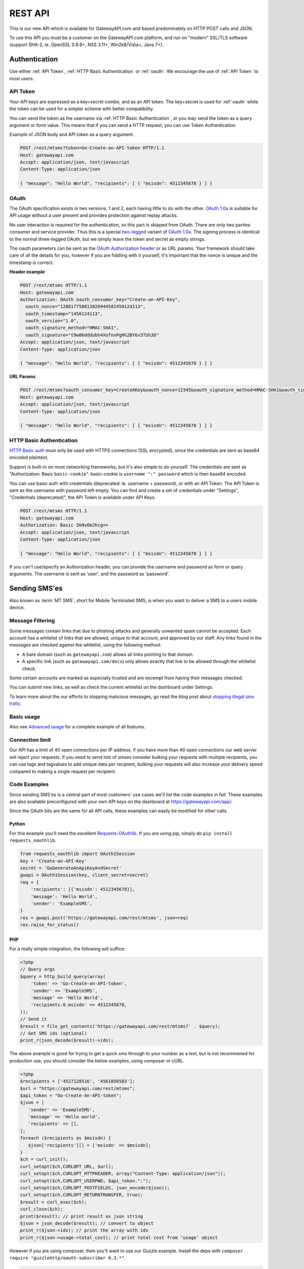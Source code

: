 .. _rest:

REST API
========
This is our new API which is available for GatewayAPI.com and based
predominately on HTTP POST calls and JSON.

To use this API you must be a customer on the GatewayAPI.com platform, and run
on "modern" SSL/TLS software (support SHA-2, ie. OpenSSL 0.9.8+, NSS 3.11+,
Win2k8/Vista+, Java 7+).


Authentication
--------------
Use either :ref:`API Token`, :ref:`HTTP Basic Authentication` or
:ref:`oauth`. We encourage the use of :ref:`API Token` to most users.

.. _`API Token`:

API Token
^^^^^^^^^
Your API keys are expressed as a key+secret combo, and as an API token. The
key+secret is used for :ref:`oauth` while the token can be used for a simpler
scheme with better compatibility.

You can send the token as the username via :ref:`HTTP Basic Authentication`,
or you may send the token as a query argument or form value. This means that
if you can send a HTTP request, you can use Token Authentication.

Example of JSON body and API token as a query argument.

.. sourcecode:: http

   POST /rest/mtsms?token=Go-Create-an-API-token HTTP/1.1
   Host: gatewayapi.com
   Accept: application/json, text/javascript
   Content-Type: application/json

   { "message": "Hello World", "recipients": [ { "msisdn": 4512345678 } ] }

.. _oauth:

OAuth
^^^^^
The OAuth specification exists in two versions; 1 and 2, each having little to
do with the other. `OAuth 1.0a`_ is suitable for API usage without a user
present and provides protection against replay attacks.

No user interaction is required for the authentication, so this part is skipped
from OAuth. There are only two parties: consumer and service provider. Thus
this is a special `two-legged`_ variant of `OAuth 1.0a`_. The signing process is
identical to the normal three-legged OAuth, but we simply leave the token and
secret as empty strings.

The oauth parameters can be sent as the `OAuth Authorization header`_ or as URL
params. Your framework should take care of all the details for you, however if
you are fiddling with it yourself,  it's important that the nonce is unique and
the timestamp is correct.

**Header example**

.. sourcecode:: http

   POST /rest/mtsms HTTP/1.1
   Host: gatewayapi.com
   Authorization: OAuth oauth_consumer_key="Create-an-API-Key",
     oauth_nonce="128817750813820944501450124113",
     oauth_timestamp="1450124113",
     oauth_version="1.0",
     oauth_signature_method="HMAC-SHA1",
     oauth_signature="t9w86dddubh4XofnnPgH%2BY6v5TU%3D"
   Accept: application/json, text/javascript
   Content-Type: application/json

   { "message": "Hello World", "recipients": [ { "msisdn": 4512345678 } ] }

**URL Params**

.. sourcecode:: http

   POST /rest/mtsms?oauth_consumer_key=CreateAKey&oauth_nonce=12345&oauth_signature_method=HMAC-SHA1&oauth_timestamp=1191242096&oauth_version=1.0 HTTP/1.1
   Host: gatewayapi.com
   Accept: application/json, text/javascript
   Content-Type: application/json

   { "message": "Hello World", "recipients": [ { "msisdn": 4512345678 } ] }


.. _`HTTP Basic Authentication`:

HTTP Basic Authentication
^^^^^^^^^^^^^^^^^^^^^^^^^
`HTTP Basic auth`_ must only be used with HTTPS connections (SSL encrypted),
since the credentials are sent as base64 encoded plaintext.

Support is built-in on most networking frameworks, but it's also simple to do
yourself. The credentials are sent as "Authorization: Basic ``basic-cookie``".
basic-cookie is ``username ":" password`` which is then base64 encoded.

You can use basic auth with credentials (deprecated: ie. username + password),
or with an API Token. The API Token is sent as the username with password left
empty. You can find and create a set of credentials under "Settings",
"Credentials (deprecated)", the API Token is available under API Keys.

.. sourcecode:: http

   POST /rest/mtsms HTTP/1.1
   Host: gatewayapi.com
   Authorization: Basic Zm9vOmJhcg==
   Accept: application/json, text/javascript
   Content-Type: application/json

   { "message": "Hello World", "recipients": [ { "msisdn": 4512345678 } ] }

If you can't use/specify an Authorization header, you can provide the username
and password as form or query arguments. The username is sent as 'user', and
the password as 'password'.

Sending SMS'es
--------------

Also known as :term:`MT SMS`, short for Mobile Terminated SMS, is when you want to
deliver a SMS to a users mobile device.

Message Filtering
^^^^^^^^^^^^^^^^^

Some messages contain links that due to phishing attacks and generally unwanted spam cannot be accepted. Each account has a whitelist of links that are allowed, unique to that account, and approved by our staff. Any links found in the messages are checked against the whitelist, using the following method:

- A bare domain (such as ``gatewayapi.com``) allows all links pointing to that domain.
- A specific link (such as ``gatewayapi.com/docs``) only allows exactly that link to be allowed through the whitelist check.

Some certain accounts are marked as especially trusted and are excempt from having their messages checked.

You can submit new links, as well as check the current whitelist on the dashboard under Settings.

To learn more about the our efforts to stopping malicious messages, go read the blog post about `stopping illegal sms trafic`_.

Basic usage
^^^^^^^^^^^

Also see `Advanced usage`_ for a complete example of all features.

.. http:post:: /rest/mtsms
   :synopsis: Send a new SMS

   The root element can be either a dict with a single SMS or a list of SMS'es.
   You can send data in JSON format, or even as http form data or query args.

   :<json string class: Default "standard". The message class to use for this request. If specified it must be the same for all messages in the request.
   :<json string message: The content of the SMS, *always* specified in UTF-8 encoding, which we will transcode depending on the "encoding" field. The default is the usual :term:`GSM 03.38` encoding. *required*
   :<json string sender: Up to 11 alphanumeric characters, or 15 digits, that will be shown as the sender of the SMS. See :ref:`smssender`
   :<json string userref: A transparent string reference, you may set to keep track of the message in your own systems. Returned to you when you receive a `Delivery Status Notification`_.
   :<json string callback_url: If specified send status notifications to this URL, else use the default webhook.
   :<json array recipients: Array of recipients, described below. The number of recipients in a single message is limited to 10.000. *required*
   :<jsonarr string msisdn: :term:`MSISDN` aka the full mobile phone number of the recipient. *required*
   :>json array ids: If successful you receive a object containing a list of message ids.
   :>json dictionary usage: If successful you receive a usage dictionary with usage information for you request.
   :status 200: Returns a dict with an array of message IDs and a dictionary with usage information on success
   :status 400: Ie. invalid arguments, details in the JSON body
   :status 401: Ie. invalid API key or signature
   :status 403: Ie. unauthorized ip address
   :status 422: Invalid json request body
   :status 500: If the request can't be processed due to an exception. The exception details is returned in the JSON body

   .. sourcecode:: http

      POST /rest/mtsms HTTP/1.1
      Host: gatewayapi.com
      Authorization: OAuth oauth_consumer_key="Create-an-API-Key",
        oauth_nonce="128817750813820944501450124113",
        oauth_timestamp="1450124113",
        oauth_version="1.0",
        oauth_signature_method="HMAC-SHA1",
        oauth_signature="t9w86dddubh4XofnnPgH%2BY6v5TU%3D"
      Accept: application/json, text/javascript
      Content-Type: application/json

      {
          "message": "Hello World",
          "recipients": [
              { "msisdn": 4512345678 },
              { "msisdn": 4587654321 }
          ]
      }

   .. sourcecode:: http

      POST /rest/mtsms?token=Go-Create-an-API-token HTTP/1.1
      Host: gatewayapi.com
      Content-Type: application/x-www-form-urlencoded

      message=Hello World&recipients.0.msisdn=4512345678&recipients.1.msisdn=4587654321

   The two examples above do the exact same thing, but with different styles of
   input. You can even send it all using just a GET url

.. http:get:: /rest/mtsms
  :synopsis: Send a new SMS

  You can use GET requests to send your SMS'es as well. Just pass the
  parameters you need as query parameters.

  https://gatewayapi.com/rest/mtsms?token=Go-Create-an-API-token&message=Hello+World&recipients.0.msisdn=4512345678&recipients.1.msisdn=4587654321


Connection limit
^^^^^^^^^^^^^^^^
Our API has a limit of 40 open connections per IP address, if you have more
than 40 open connections our web server will reject your requests.
If you need to send lots of smses consider bulking your requests with multiple
recipients, you can use tags and tagvalues to add unique data per recipient,
bulking your requests will also increase your delivery speed compared to making
a single request per recipient.

Code Examples
^^^^^^^^^^^^^
Since sending SMS'es is a central part of most customers' use cases we'll list
the code examples in full. These examples are also available preconfigured with
your own API keys on the dashboard at https://gatewayapi.com/app/.

Since the OAuth bits are the same for all API calls, these examples can easily
be modified for other calls.

Python
~~~~~~

For this example you'll need the excellent `Requests-OAuthlib`_. If you are
using pip, simply do ``pip install requests_oauthlib``.

.. sourcecode:: python

   from requests_oauthlib import OAuth1Session
   key = 'Create-an-API-Key'
   secret = 'GoGenerateAnApiKeyAndSecret'
   gwapi = OAuth1Session(key, client_secret=secret)
   req = {
       'recipients': [{'msisdn': 4512345678}],
       'message': 'Hello World',
       'sender': 'ExampleSMS',
   }
   res = gwapi.post('https://gatewayapi.com/rest/mtsms', json=req)
   res.raise_for_status()

PHP
~~~

For a really simple integration, the following will suffice:

.. sourcecode:: php

   <?php
   // Query args
   $query = http_build_query(array(
       'token' => 'Go-Create-an-API-token',
       'sender' => 'ExampleSMS',
       'message' => 'Hello World',
       'recipients.0.msisdn' => 4512345678,
   ));
   // Send it
   $result = file_get_contents('https://gatewayapi.com/rest/mtsms?' . $query);
   // Get SMS ids (optional)
   print_r(json_decode($result)->ids);


The above example is good for trying to get a quick sms through to your number
as a test, but is not recommened for production use, you should consider the
below examples, using composer or cURL.

.. sourcecode:: php

   <?php
   $recipients = ['4527128516', '4561856583'];
   $url = "https://gatewayapi.com/rest/mtsms";
   $api_token = "Go-Create-An-API-token";
   $json = [
      'sender' => 'ExampleSMS',
      'message' => 'Hello world',
      'recipients' => [],
   ];
   foreach ($recipients as $msisdn) {
      $json['recipients'][] = ['msisdn' => $msisdn];
   }
   $ch = curl_init();
   curl_setopt($ch,CURLOPT_URL, $url);
   curl_setopt($ch,CURLOPT_HTTPHEADER, array("Content-Type: application/json"));
   curl_setopt($ch,CURLOPT_USERPWD, $api_token.":");
   curl_setopt($ch,CURLOPT_POSTFIELDS, json_encode($json));
   curl_setopt($ch,CURLOPT_RETURNTRANSFER, true);
   $result = curl_exec($ch);
   curl_close($ch);
   print($result); // print result as json string
   $json = json_decode($result); // convert to object
   print_r($json->ids); // print the array with ids
   print_r($json->usage->total_cost); // print total cost from ‘usage’ object

However if you are using composer, then you'll want to use our Guzzle example.
Install the deps with ``composer require "guzzlehttp/oauth-subscriber 0.3.*"``.

.. sourcecode:: php

   <?php
   require_once 'vendor/autoload.php';
   $stack = \GuzzleHttp\HandlerStack::create();
   $oauth_middleware = new \GuzzleHttp\Subscriber\Oauth\Oauth1([
       'consumer_key'    => 'Create-an-API-Key',
       'consumer_secret' => 'GoGenerateAnApiKeyAndSecret',
       'token'           => '',
       'token_secret'    => ''
   ]);
   $stack->push($oauth_middleware);
   $client = new \GuzzleHttp\Client([
       'base_uri' => 'https://gatewayapi.com/rest/',
       'handler'  => $stack,
       'auth'     => 'oauth'
   ]);

   $req = [
       'sender'     => 'ExampleSMS',
       'recipients' => [['msisdn' => 4512345678]],
       'message'    => 'Hello World',
   ];
   $client->post('mtsms', ['json' => $req]);


It's also possible to do oauth signing using only the built-in PHP functions.
Although it's not going to look as nice as guzzle, this one won't require
composer or any other dependencies.

.. sourcecode:: php

   <?php
   // Variables for OAuth 1.0a Signature
   $nonce = rawurlencode(uniqid());
   $ts = rawurlencode(time());
   $key = rawurlencode('Create-an-API-Key');
   $secret = rawurlencode('GoGenerateAnApiKeyAndSecret');
   $uri = 'https://gatewayapi.com/rest/mtsms';
   $method = 'POST';

   // OAuth 1.0a - Signature Base String
   $oauth_params = array(
       'oauth_consumer_key' => $key,
       'oauth_nonce' => $nonce,
       'oauth_signature_method' => 'HMAC-SHA1',
       'oauth_timestamp' => $ts,
       'oauth_version' => '1.0',
   );
   $sbs = $method . '&' . rawurlencode($uri) . '&';
   $it = new ArrayIterator($oauth_params);
   while ($it->valid()) {
       $sbs .= $it->key() . '%3D' . $it->current();$it->next();
       if ($it->valid()) $sbs .= '%26';
   }

   // OAuth 1.0a - Sign SBS with secret
   $sig = base64_encode(hash_hmac('sha1', $sbs, $secret . '&', true));
   $oauth_params['oauth_signature'] = rawurlencode($sig);

   // Construct Authorization header
   $it = new ArrayIterator($oauth_params);
   $auth = 'Authorization: OAuth ';
   while ($it->valid()) {
       $auth .= $it->key() . '="' . $it->current() . '"';$it->next();
       if ($it->valid()) $auth .= ', ';
   }

   // Request body
   $req = array(
       'recipients' => array(array('msisdn' => 4512345678)),
       'message' => 'Hello World',
       'sender' => 'ExampleSMS',
   );


   // Send request with cURL
   $c = curl_init($uri);
   curl_setopt($c, CURLOPT_HTTPHEADER, array(
       $auth,
       'Content-Type: application/json'
   ));
   curl_setopt($c, CURLOPT_POSTFIELDS, json_encode($req));
   curl_exec($c);


cURL
~~~~

API Tokens and the support for form data is a great match for cURL integration,
since sending an SMS becomes as easy as:

.. sourcecode:: bash

   curl -v https://gatewayapi.com/rest/mtsms \
     -u Go-Create-an-API-token: \
     -d sender="ExampleSMS" \
     -d message="Hello World" \
     -d recipients.0.msisdn=4512345678


.. _csharp:

C#
~~

This example uses `RestSharp`_. and `NewtonSoft`_. If you're using the NuGet
Package Manager Console: ``Install-Package RestSharp``, ``Install-Package Newtonsoft.Json``.

.. sourcecode:: csharp

   var client = new RestSharp.RestClient("https://gatewayapi.com/rest");
   var apiToken = "GoGenerateAnApiToken";

   client.Authenticator = new RestSharp.Authenticators
      .HttpBasicAuthenticator(apiToken, "");
   var request = new RestSharp.RestRequest("mtsms", RestSharp.Method.POST);
   request.AddJsonBody(new
   {
      sender = "ExampleSMS",
      message = "Hello World",
      recipients = new[] { new { msisdn = 4512345678 } }
   });
   var response = client.Execute(request);

   // On 200 OK, parse the list of SMS IDs else print error
   if ((int)response.StatusCode == 200)
   {
      var res = Newtonsoft.Json.Linq.JObject.Parse(response.Content);
      foreach (var i in res["ids"])
      {
         Console.WriteLine(i);
      }
   }
   else if (response.ResponseStatus == RestSharp.ResponseStatus.Completed)
   {
      Console.WriteLine(response.Content);
   }
   else
   {
      Console.WriteLine(response.ErrorMessage);
   }

Ruby
~~~~

Install the deps with ``gem install oauth``.

.. sourcecode:: ruby

   # encoding: UTF-8
   require 'oauth'
   require 'json'

   consumer = OAuth::Consumer.new(
     'Create-an-API-Key',
     'GoGenerateAnApiKeyAndSecret',
     :site => 'https://gatewayapi.com/rest',
     :scheme => :header
   )
   access = OAuth::AccessToken.new consumer
   body = JSON.generate({
     'recipients' => [{'msisdn' => 4512345678}],
     'message' => 'Hello World',
     'sender' => 'ExampleSMS',
   })
   response = access.post('/mtsms', body, {'Content-Type'=>'application/json'})
   puts response.body


Node.js
~~~~~~~

Install the deps with ``npm install request``.

.. sourcecode:: js


   var request = require('request');
   request.post({
     url: 'https://gatewayapi.com/rest/mtsms',
     oauth: {
       consumer_key: 'Create-an-API-Key',
       consumer_secret: 'GoGenerateAnApiKeyAndSecret',
     },
     json: true,
     body: {
       sender: 'ExampleSMS',
       message: 'Hello World',
       recipients: [{msisdn: 4512345678}],
     },
   }, function (err, r, body) {
     console.log(err ? err : body);
   });


Java
~~~~

Using nothing but standard edition java, you can send a SMS like so.

.. sourcecode:: java

   import java.io.DataOutputStream;
   import java.net.URL;
   import java.net.URLEncoder;
   import javax.net.ssl.HttpsURLConnection;

   public class HelloWorld {
     public static void main(String[] args) throws Exception {
       URL url = new URL("https://gatewayapi.com/rest/mtsms");
       HttpsURLConnection con = (HttpsURLConnection) url.openConnection();
       con.setDoOutput(true);

       DataOutputStream wr = new DataOutputStream(con.getOutputStream());
       wr.writeBytes(
         "token=Go-Create-an-API-token"
         + "&sender=" + URLEncoder.encode("ExampleSMS", "UTF-8")
         + "&message=" + URLEncoder.encode("Hello World", "UTF-8")
         + "&recipients.0.msisdn=4512345678"
       );
       wr.close();

       int responseCode = con.getResponseCode();
       System.out.println("Got response " + responseCode);
     }
   }


However we expect many of you are using OkHttp or similar, which gives you a
nice API. Combine this with your favorite JSON package. Install the dependencies
with.

.. sourcecode:: java

   compile 'com.squareup.okhttp3:okhttp:3.4.1'
   compile 'se.akerfeldt:okhttp-signpost:1.1.0'
   compile 'org.json:json:20160810'

.. sourcecode:: java

   final String key = "Create-an-API-Key";
   final String secret = "GoGenerateAnApiKeyAndSecret";

   OkHttpOAuthConsumer consumer = new OkHttpOAuthConsumer(key, secret);
   OkHttpClient client = new OkHttpClient.Builder()
           .addInterceptor(new SigningInterceptor(consumer))
           .build();
   JSONObject json = new JSONObject();
   json.put("sender", "ExampleSMS");
   json.put("message", "Hello World");
   json.put("recipients", (new JSONArray()).put(
           (new JSONObject()).put("msisdn", 4512345678L)
   ));

   RequestBody body = RequestBody.create(
           MediaType.parse("application/json; charset=utf-8"), json.toString());
   Request signedRequest = (Request) consumer.sign(
           new Request.Builder()
                   .url("https://gatewayapi.com/rest/mtsms")
                   .post(body)
                   .build()).unwrap();

   try (Response response = client.newCall(signedRequest).execute()) {
       System.out.println(response.body().string());
   }

Httpie
~~~~~~~
For quick testing with a pretty jsonified response in your terminal you can use
`Httpie`. It can be done simply using your token as follows.

.. sourcecode:: bash

  http --auth=GoGenerateAnApiToken: \
  https://gatewayapi.com/rest/mtsms \
  sender='ExampleSMS' \
  message='Hello world' \
  recipients:='[{"msisdn": 4512345678}]'

Or you can install the httpie-oauth library and use your API key and secret.

.. sourcecode:: bash

  # install httpie oauth lib, with pip install httpie-oauth
  http --auth-type=oauth1 \
  --auth="Create-an-API-Key:" \
  "GoGenerateAnApiKeyAndSecret" \
  https://gatewayapi.com/rest/mtsms \
  sender='ExampleSMS' \
  message='Hello world' \
  recipients:='[{"msisdn": 4512345678}]'


Advanced usage
^^^^^^^^^^^^^^

.. http:post:: /rest/mtsms
   :synopsis: Send a new SMS

   The root element can be either a dict with a single SMS or a list of SMS'es.

   :<json string class: Default 'standard'. The message class, 'standard', 'premium' or 'secret' to use for this request. If specified it must be the same for all messages in the request. The secret class can be used to blur the message content you send, used for very sensitive data. It is priced as premium and uses the same routes, which ensures end to end encryption of your messages. Access to the secret class will be very strictly controlled.
   :<json string message: The content of the SMS, *always* specified in UTF-8 encoding, which we will transcode depending on the "encoding" field. The default is the usual :term:`GSM 03.38` encoding. Required unless payload is specified.
   :<json string sender: Up to 11 alphanumeric characters, or 15 digits, that will be shown as the sender of the SMS. See :ref:`smssender`
   :<json integer sendtime: Unix timestamp (seconds since epoch) to schedule message sending at certain time.
   :<json array tags: A list of string tags, which will be replaced with the tag values for each recipient.
   :<json string userref: A transparent string reference, you may set to keep track of the message in your own systems. Returned to you when you receive a `Delivery Status Notification`_.
   :<json string priority: Default 'NORMAL'. One of 'BULK', 'NORMAL', 'URGENT' and 'VERY_URGENT'. Urgent and Very Urgent normally require the use of premium message class.
   :<json integer validity_period: Specified in seconds. If message is not delivered within this timespan, it will expire and you will get a notification. The minimum value is 60. Every value under 60 will be set to 60.
   :<json string encoding: Encoding to use when sending the message. Defaults to 'UTF8', which means we will use :term:`GSM 03.38`. Use :term:`UCS2` to send a unicode message.
   :<json string destaddr: One of 'DISPLAY', 'MOBILE', 'SIMCARD', 'EXTUNIT'. Use display to do "flash sms", a message displayed on screen immediately but not saved in the normal message inbox on the mobile device.
   :<json string payload: If you are sending a binary SMS, ie. a SMS you have encoded yourself or with speciel content for feature phones (non-smartphones). You may specify a payload, encoded as Base64. If specified, message must not be set and tags are unavailable.
   :<json string udh: UDH to enable additional functionality for binary SMS, encoded as Base64.
   :<json string callback_url: If specified send status notifications to this URL, else use the default webhook.
   :<json string label: A label added to each sent message, can be used to uniquely identify a customer or company that you sent the message on behalf of, to help with invoicing your customers. If specied it must be the same for all messages in the request.
   :<json int max_parts: A number between 1 and 255 used to limit the number of smses a single message will send. Can be used if you send smses from systems that generates messages that you can't control, this way you can ensure that you don't send very long smses. You will not be charged for more than the amount specified here. Can't be used with Tags or BINARY smses.
   :<json string extra_details: To get more details about the number of parts sent to each recipient set this to 'recipients_usage'. See example response below.
   :<json array recipients: Array of recipients, described below. The number of recipients in a single message is limited to 10.000. *required*
   :<jsonarr string msisdn: :term:`MSISDN` aka the full mobile phone number of the recipient. Duplicates are not allowed in the same message. *required*
   :<jsonarr object charge: Charge data. See `Overcharged SMSes`_.
   :<jsonarr array tagvalues: A list of string values corresponding to the tags in message. The order and amount of tag values must exactly match the tags.
   :>json array ids: If successful you receive a object containing a list of message ids.
   :status 200: Returns a dict with message IDs on success
   :status 400: Ie. invalid arguments, details in the JSON body
   :status 401: Ie. invalid API key or signature
   :status 403: Ie. unauthorized ip address
   :status 422: Invalid json request body
   :status 500: If the request can't be processed due to an exception. The exception details is returned in the JSON body


   **Fully fledged request**

   This is a bit of contrived example since, but it shows most of the possible fields
   in the API like multiple recipients to the same message using tags and various extra options.

   .. sourcecode:: http

      POST /rest/mtsms HTTP/1.1
      Host: gatewayapi.com
      Authorization: OAuth oauth_consumer_key="Create-an-API-Key",
        oauth_nonce="128817750813820944501450124113",
        oauth_timestamp="1450124113",
        oauth_version="1.0",
        oauth_signature_method="HMAC-SHA1",
        oauth_signature="t9w86dddubh4XofnnPgH%2BY6v5TU%3D"
      Accept: application/json, text/javascript
      Content-Type: application/json

        {
            "class": "premium",
            "message": "Hello World, regards %Firstname%, %Lastname%",
            "label": "Deathstar",
            "recipients": [
                {
                    "msisdn": 1514654321,
                    "tagvalues": [
                        "Vader",
                        "Darth"
                    ]
                },
                {
                    "msisdn": 1514654322,
                    "tagvalues": [
                        "Maul",
                        "Darth"
                    ]
                }
            ],
            "sender": "Empire",
            "sendtime": 915148800,
            "tags": [
                "%Lastname%",
                "%Firstname%"
            ],
            "userref": "1234",
            "priority": "VERY_URGENT",
            "validity_period": 86400,
            "encoding": "UTF8",
            "destaddr": "MOBILE",
            "callback_url": "https://example.com/cb?foo=bar"
        }

   **Example response**

   If the request succeed, the internal message identifier are returned to
   the caller like this:

   .. sourcecode:: http

     HTTP/1.1 200 OK
     Content-Type: application/json

     {
         "ids": [
             421332671
         ],
         "usage": {
             "countries": {
                 "DK": 2
             },
             "currency": "DKK",
             "total_cost": 0.30
         }
     }

   Please note that this response is subject to change and will continually,
   be updated to contain more useful data.


   If the request fails, the response will look like the example below:

   .. sourcecode:: http

      HTTP/1.1 403 FORBIDDEN
      Content-Type: application/json

      {
        "code": "0x0213",
        "incident_uuid": "d8127429-fa0c-4316-b1f2-e610c3958f43",
        "message": "Unauthorized IP-address: %1",
        "variables": [
          "1.2.3.4"
        ]
      }

   ``code`` and ``variables`` are left out of the response if they are empty.
   For a complete list of the various codes see :ref:`apierror`.

   If the ``extra_details`` option is set to ``recipients_usage`` the response will look like:


   .. sourcecode:: http

     HTTP/1.1 200 OK
     Content-Type: application/json

     {
         "ids": [
             421332671, 4421332672
         ],
         "usage": {
             "countries": {
                 "DK": 3
             },
             "currency": "DKK",
             "total_cost": 0.36
         },
         "details": {
            "messages": [
               {
                  "id": 421332671,
                  "recipients": [
                     {
                        "country": "DK",
                        "msisdn": 1514654321,
                        "parts": 1
                     },
                     {
                        "country": "DK",
                        "msisdn": 1514654322,
                        "parts": 1
                     }
                  ]
               },
               {
                  "id": 421332672,
                  "recipients": [
                     {
                        "country": "DK",
                        "msisdn": 4512345678,
                        "parts": 1
                     }
                  ]
               }
            ]
         }
     }

Overcharged SMSes
^^^^^^^^^^^^^^^^^

*Overcharged SMSes are only possible in Denmark for the moment. Contact our support if you are interested in using this feature.*

An overcharged SMS is sent like a normal SMS, with a few extra parameters and restrictions.

Only one recipient per message is allowed. Messageclass *charge* must be used. Sendername is limited to ``1204`` or your own shortcode.

The ``charge`` object in recipient takes the following. See `Advanced usage`_ for full list of parameters.

.. http:post:: /rest/mtsms

   :<json float amount: The amount to be charged including VAT. *required*
   :<json string currency: Currency used in ISO 4217. *required*
   :<json string code: Product code. P01-P10. *required*
   :<json string description: Description of the charge to appear on the phonebill for the MSISDN owner. *required*
   :<json string category: Service category category. SC00-SC34. *required*


**Full example**

   .. sourcecode:: http

      POST /rest/mtsms HTTP/1.1
      Host: gatewayapi.com
      Authorization: OAuth oauth_consumer_key="Create-an-API-Key",
        oauth_nonce="128817750813820944501450124113",
        oauth_timestamp="1450124113",
        oauth_version="1.0",
        oauth_signature_method="HMAC-SHA1",
        oauth_signature="t9w86dddubh4XofnnPgH%2BY6v5TU%3D"
      Accept: application/json, text/javascript
      Content-Type: application/json

      [
          {
              "message": "Thank you for your purchase",
              "class": "charge",
              "sender": 1204,
              "recipients": [
                  {
                    "msisdn": 4512345678,
                    "charge": {
                      "amount": 50.75,
                      "currency": "DKK",
                      "code": "P01",
                      "category": "SC29",
                      "description": "Nokia tune",
                    }
                  }
              ]
          }
      ]

See `Charge status`_ for info about status reports and `Refund charged sms`_ for info about refunding a charged sms.

Get SMS and SMS status
---------------------------

You can use http get requests to retrieve a message based on its id, this will
give you back the original message that you send, including delivery status and
error codes if something went wrong. You get the ID when you send your message,
so remember to keep track of the id, if you need to retrieve a message. This is
only possible after the message has been sent, since only then is it
transferred to long term storage.

Please note we strongly recommend using `Webhooks`_ to get the status pushed to
you when it changes, rather than poll for changes. We do not provide the same
guarantees for this particular API endpoint as the others, since it runs on the
reporting infrastructure.

.. http:get:: /rest/mtsms/<message_id>
  :synopsis: Get SMS corresponding to id

  :arg integer id: A SMS ID, as returned when sending the SMS
  :status 200: Returns a dict that represents the SMS on success
  :status 400: Ie. invalid arguments, details in the JSON body
  :status 401: Ie. invalid API key or signature
  :status 403: Ie. unauthorized ip address
  :status 404: SMS is not found, or is not yet transferred to datastore.
  :status 422: Invalid json request body
  :status 500: If the request can't be processed due to an exception. The exception details is returned in the JSON body

  **Example response**

  .. sourcecode:: http

    HTTP/1.1 200 OK
    Content-Length: 729
    Content-Type: application/json
    Date: Thu, 1 Jan 1970 00:00:00 GMT
    Server: Werkzeug/0.11.15 Python/3.6.0

     [
         {
             "class": "standard",
             "message": "Hello World, regards %Firstname, --Lastname--",
             "payload": null,
             "id": 1,
             "label": "Deathstar inc.",
             "recipients": [
                 {
                     "country": "DK",
                     "csms": 1,
                     "dsnerror": null,
                     "dsnerrorcode": null,
                     "dsnstatus": "DELIVERED",
                     "dsntime": 1498040129.0,
                     "mcc": 302,
                     "mnc": 720,
                     "msisdn": 1514654321,
                     "senttime": 1498040069.0,
                     "tagvalues": [
                         "Vader",
                         "Darth"
                     ]
                 }
                 {

                    "country": "DK",
                    "csms": 1,
                    "dsnerror": null,
                    "dsnerrorcode": null,
                    "dsnstatus": "DELIVERED",
                    "dsntime": 1498040129.0,
                    "mcc": 238,
                    "mnc": 1,
                    "msisdn": 4512345678,
                    "senttime": 1498040069.0,
                    "tagvalues": null
                },

             ],
             "sender": "Test Sender",
             "sendtime": 915148800,
             "tags": [
                 "--Lastname--",
                 "%Firstname"
             ],
             "userref": "1234",
             "priority": "NORMAL",
             "validity_period": 86400,
             "encoding": "UTF8",
             "destaddr": "MOBILE",
             "udh": null,
             "callback_url": "https://example.com/cb?foo=bar"
         }
     ]


.. _delete:

Delete scheduled SMS
---------------------
If you send smses using the sendtime parameter to schedule the sms for a specific time.
You can send us DELETE requests for the id of the schudeled message and remove it from,
the queue.

.. http:delete:: /rest/mtsms/{id}
   :synopsis: Delete the message with id, from our queue.

   You can only delete smses that have been added to the queue using the sendtime
   parameter.

   :arg integer id: A SMS ID, as returned when sending the SMS
   :status 204:
   :status 410: Message is already gone, either deleted or has been sent.
   :status 400: Ie. invalid arguments, details in the JSON body
   :status 401: Ie. invalid API key or signature
   :status 403: Ie. unauthorized ip address
   :status 404: SMS is not found, or is not yet transferred to datastore.
   :status 422: Invalid json request body
   :status 500: If the request can't be processed due to an exception. The exception details is returned in the JSON body

Check account balance
---------------------

You can use the /me endpoint to check your account balance, and what currency your account is set too.

.. http:get:: /rest/me
   :synopsis: Get credit balance of your account.

   :>json float credit: The remaining credit.
   :>json string currency: The currency of your credit.
   :>json integer account id: The id of your account.


   :status 200: Returns a dict with an array containing information on your account.
   :status 401: Ie. invalid API key or signature
   :status 403: Ie. unauthorized ip address
   :status 500: If the request can't be processed due to an exception. The exception details is returned in the JSON body

   **Response example**

   .. sourcecode:: http

      HTTP/1.1 200 OK
      Content-Type: application/json

       {
          "credit": 1234.56,
          "currency": "DKK",
          "id": 1
       }

Get prices
---------------------

You can use the prices endpoint to get our price as csv, xlsx or json.

.. http:get:: /api/prices/list/sms/<type>
   :synopsis: Get current prices for all countries

   :status 200: Returns a dict with an array containing information on your account.
   :status 403: Ie. unauthorized ip address
   :status 500: If the request can't be processed due to an exception. The exception details is returned in the JSON body

   **Response example**

   .. sourcecode:: http

      HTTP/1.1 200 OK
      Content-Type: application/json

       {
          "premium": [
            {
              "country": "AD",
              "country_name": "Andorra",
              "dkk": 0.33000,
              "eur": 0.04430,
              "prefix": 376
            },
            {
              "country": "AE",
              "country_name": "United Arab Emirates",
              "dkk": 0.19000,
              "eur": 0.02600,
              "prefix": 971
            }
          ],
          "standard": [
            {
              "country": "AD",
              "country_name": "Andorra",
              "dkk": 0.31000,
              "eur": 0.04160,
              "prefix": 376
            },
            {
              "country": "AE",
              "country_name": "United Arab Emirates",
              "dkk": 0.16000,
              "eur": 0.02100,
              "prefix": 971
            }
          ]
       }

Webhooks
--------

Although the REST API supports polling for the message status, we strongly
encourage to use our simple webhooks for getting Delivery Status Notifications,
aka DSNs.

In addition webhooks can be used to react to enduser initiated events, such as
MO SMS (Mobile Originated SMS, or Incoming SMS).

If you filter IPs, note that we will call your webhook from the IP range
35.241.147.191/32 and 35.233.1.105/32. In the future we may add IPs but for now this is the range.


Delivery Status Notification
^^^^^^^^^^^^^^^^^^^^^^^^^^^^

.. _states:

States and status codes
~~~~~~~~~~~~~~~~~~~~~~~
By adding a URL to the callbackurl field, or setting one of your webhooks as
the default for status notifications, you can setup a webhook that will be
called whenever the current status (state) of the message changes, ie. goes
from a transient state (Circles, ie. Enroute) to final state (Boxes, ie.
DELIVERED) or an other transient state. Once a final state is reached we will
no longer call your webhook with updates for this particular message and
recipient.

.. graphviz::

   digraph foo {
      rankdir=LR;
      size=5;
      DELIVERED [shape=box];
      EXPIRED [shape=box];
      DELETED [shape=box];
      ACCEPTED [shape=box];
      REJECTED [shape=box];
      SKIPPED [shape=box];
      UNKNOWN [shape=plaintext];
      UNDELIVERABLE [shape=box];
      UNKNOWN -> BUFFERED -> ENROUTE -> DELIVERED [color=blue];
      UNKNOWN -> UNDELIVERABLE [style=dotted];
      UNKNOWN -> SCHEDULED -> Buffered;
      ENROUTE -> UNDELIVERABLE;
      ENROUTE -> EXPIRED;
      SCHEDULED -> DELETED;
      ENROUTE -> REJECTED;
      ENROUTE -> DELETED [style=dotted];
      ENROUTE -> ACCEPTED [style=dotted];
      ENROUTE -> SKIPPED [style=dotted];
      { rank=same; UNKNOWN SCHEDULED }
   }

The normal path for messages are marked in blue above. The dotted lines are
very rare events not often used and/or applicable only to specific use cases.

We try to deliver DSNs in a logical order, but they may not always arrive at
your webhook in order and sometimes you may receive a transient state after
already having received a final state. In this case you should ignore the
transient state.

============= =========================================
Status        Description
============= =========================================
UNKNOWN       Messages start here, but you should not encounter this state.
SCHEDULED     Used for messages where you set a sendtime in the future.
BUFFERED      The message is held in our internal queue and awaits delivery to the mobile network.
ENROUTE       Message has been sent to mobile network, and is on it's way to it's final destination.
DELIVERED     The end user's mobile device has confirmed the delivery, and if message is charged the charge was successful.
EXPIRED       Message has exceeded it's validity period without getting a delivery confirmation. No further delivery attempts.
DELETED       Message was canceled.
UNDELIVERABLE Message is permanently undeliverable. Most likely an invalid :term:`MSISDN`.
ACCEPTED      The mobile network has accepted the message on the end users behalf.
REJECTED      The mobile network has rejected the message. If this message was charged, the charge has failed.
SKIPPED       The message was accepted, but was deliberately ignored due to network-specific rules.
============= =========================================

Charge status
~~~~~~~~~~~~~
For overcharged smses there is an extra status for the charging. The 'NOCHARGE'
state is a placeholder for the start of the charging flow.

The 'REFUND_FAIL' state is just a notification, the actual state will still be
'CAPTURED'.

.. graphviz::

   digraph foocharge {
      rankdir=LR;
      size=5;
      REFUND_FAIL [shape=box];
      REFUNDED [shape=box];
      CAPTURED [shape=box];
      AUTHORIZED [shape=box];
      FAILED [shape=box];
      CANCELLED [shape=box];
      NOCHARGE [shape=plaintext];
      NOCHARGE -> AUTHORIZED -> CAPTURED [color=blue];
      AUTHORIZED -> CANCELLED [style=dotted];
      NOCHARGE -> FAILED;
      CAPTURED -> REFUNDED;
      CAPTURED -> REFUND_FAIL;
   }

The normal path for messages are marked in blue above. The dotted lines are
very rare events not often used and/or applicable only to specific use cases.

============= =========================================
Status        Description
============= =========================================
NOCHARGE      Messages start here, but you should not encounter this state.
AUTHORIZED    The transaction is authorized
CANCELLED     The transaction is cancelled or timed out
CAPTURED      The transaction is captured and the amount will be charged from the recipients phone bill
FAILED        The transaction failed. Usually because the phone number has blocked for overcharged sms
REFUNDED      A previously captured transaction has been successfully refunded to the phone owner
REFUND_FAIL   The refund procedure failed.
============= =========================================

HTTP Callback
~~~~~~~~~~~~~
If you specify a callback url when sending your message, or have a webhook
configured as your default webhook for status notification, we will perform a
http request to your webhook with the following data.


.. http:post:: /example/callback
   :noindex:

   Example of how our request to you could look like.

   :<json integer id: The ID of the SMS/MMS this notification concerns
   :<json integer msisdn: The :term:`MSISDN` of the mobile recipient.
   :<json integer time: The UNIX Timestamp for the delivery status event
   :<json string status: One of the states above, in all-caps, ie. DELIVERED
   :<json string error: Optional error decription, if available.
   :<json string code: Optional numeric code, in hex, see :ref:`smserror`, if available.
   :<json string userref: If you specified a reference when sending the message, it's returned to you
   :<json string country_code: Optional country code of the msisdn.
   :<json integer country_prefix: Optional country prefix of the msisdn.
   :status 200: If you reply with a 2xx code, we will consider the DSN delivered successfully.
   :status 500: If we get a code >= 300, we will re-attempt delivery at a later time.

   **Callback example**

   .. sourcecode:: http

      POST /example/callback HTTP/1.1
      Host: example.com
      Accept: */*
      Content-Type: application/json

      {
          "id": 1000001,
          "msisdn": 4587654321,
          "time": 1450000000,
          "status": "DELIVERED",
          "userref": "foobar",
          "charge_status": "CAPTURED",
          "country_code": "DK",
          "country_prefix": 45
      }

   If we can't reach your server, or you reply with a http status code >= 300,
   then we will re-attempt delivery of the DSN after a 60 second delay, then
   120 seconds, 360 seconds, 24 minutes, 2 hours and lastly after 12 hours.
   We expect you to reply with a 2XX status code within 15 seconds, or we
   consider it a failed attempt.

   The `charge_status` is only present for overcharged smses.


.. _mosms:

MO SMS (Receiving SMS'es)
^^^^^^^^^^^^^^^^^^^^^^^^^

Web hooks are also used to receive SMS'es. We call this MO SMS (Mobile
Originated SMS).

Prerequisites
~~~~~~~~~~~~~
In order to receive a SMS, you'll need a short code and/or keyword to which the
user sends the SMS. This short code and keyword is leased to you, so when we
receive a SMS on the specific short code, with the specific keyword, we know
where to deliver the SMS.

You can either lease a keyword on a shared short code, such as +45 1204, or
you can lease an entire short code, such as +45 60575797. Contact us via the
live chat if you need a new short code and/or keyword.

If you lease the keyword "foo" on the short code 45 1204, a Danish (+45) user
would send ie. "foo hello world" to "1204", and you'll receive the SMS.

Once you have a keyword lease, you'll need to assign the keyword to a
webhook. You can do this from the dashboard.
* If you do not have a webhook, add one.
* Click the webhook you want to receive SMS'es.
* Click the tab pane "Keywords"
* Make sure the checkbox next to "Assign" is checked for the keywords you want
to assign to this webhook.

If you have any questions, please contact us using the live chat found ie. in
the lower right when reading the documentation online.

HTTP Callback
~~~~~~~~~~~~~


.. http:post:: /example/callback
   :noindex:

   Example of how our request to you could look like.
   The many optional fields are rarely used.

   :<json integer id: The ID of the MO SMS
   :<json integer msisdn: The :term:`MSISDN` of the mobile device who sent the SMS.
   :<json integer receiver: The short code on which the SMS was received.
   :<json string message: The body of the SMS, incl. keyword.
   :<json integer senttime: The UNIX Timestamp when the SMS was sent.
   :<json string webhook_label: Label of the webhook who matched the SMS.
   :<json string sender: If SMS was sent with a text based sender, then this field is set. *Optional.*
   :<json integer mcc: :term:`MCC`, mobile country code. *Optional.*
   :<json integer mnc: :term:`MNC`, mobile network code. *Optional.*
   :<json integer validity_period: How long the SMS is valid. *Optional.*
   :<json string encoding: Encoding of the received SMS. *Optional.*
   :<json string udh: User data header of the received SMS. *Optional.*
   :<json string payload: Binary payload of the received SMS. *Optional.*
   :<json string country_code: Optional country code of the msisdn.
   :<json integer country_prefix: Optional country prefix of the msisdn.


   :status 200: If you reply with a 2xx code, we will consider the DSN delivered successfully.
   :status 500: If we get a code >= 300, we will re-attempt delivery at a later time.

   **Callback example**

   .. sourcecode:: http

      POST /example/callback HTTP/1.1
      Host: example.com
      Accept: */*
      Content-Type: application/json

      {
          "id": 1000001,
          "msisdn": 4587654321,
          "receiver": 451204,
          "message": "foo Hello World",
          "senttime": 1450000000,
          "webhook_label": "test",
          "country_code": "DK",
          "country_prefix": 45
      }

   If we can't reach your server, or you reply with a http status code >= 300,
   then we will re-attempt delivery of the DSN after a 60 second delay, then
   120 seconds, 360 seconds, 24 minutes, 2 hours and lastly after 12 hours.
   We expect you to reply with a 2XX status code within 15 seconds, or we
   consider it a failed attempt.


Authentication token
^^^^^^^^^^^^^^^^^^^^

When setting up your webhook you have an option to add an authentication token
if you add text to this field we will use it to make a JWT token, which
we will send back to your server in the :code:`X-Gwapi-Signature` header.

JWT is widely supported and you can find libraries for mostly any programming
language on https://jwt.io, that will show you how to verify the token.

To verify you need the token we send in the :code:`X-Gwapi-Signature` header
and the authentication token that you chose when setting up your webhook.


Code Examples
~~~~~~~~~~~~~

How to verify JWT tokens in differnt languages. More examples can be found on
https://jwt.io.

In the following examples the secret shared between you and GatewayAPI are
written directly in the code, in production environments, the shared secret
should be part of your configuration, so it is better protected.

- PHP

.. sourcecode:: php

  <?php
  require_once 'vendor/autoload.php';
  use \Firebase\JWT\JWT;
  /*
    Token is extracted from the X-Gwapi-Signature header in the post request
    received on your webserver.
  */
  $token = 'eyJ0eXAiOiJKV1QiLCJhbGciOiJIUzI1NiJ9.eyJpZCI6MjM4MTcwMywibXNpc2RuIjo0NTQyNjA5MDQ1LCJ0aW1lIjoxNTIyNzY0MDYyLCJzdGF0dXMiOiJERUxJVkVSRUQiLCJlcnJvciI6bnVsbCwiY29kZSI6bnVsbCwidXNlcnJlZiI6bnVsbCwiY2FsbGJhY2tfdXJsIjoiaHR0cDovL2JiYWY3MTQyLm5ncm9rLmlvIiwiYXBpIjo0fQ.KdfDH65bnQtgxEkFnpAQodOciAJedZFB13r9wEo8t3Y';
  // secret is the secret token you have chosen when setting up your webhook.
  $secret = "secret";
  // Verify.
  $decoded = JWT::decode($token, $secret, array('HS256'));
  print_r($decoded);
  ?>

- Python

.. sourcecode:: python

  # The token variable contains the jwt token
  # extracted from X-Gwapi-Signature header from the post request received.
  # on your webserver
  token = (
    'eyJ0eXAiOiJKV1QiLCJhbGciOiJIUzI1NiJ9.eyJpZCI6MjM4MTcwMywibXNpc2RuIjo'
    '0NTQyNjA5MDQ1LCJ0aW1lIjoxNTIyNzY0MDYyLCJzdGF0dXMiOiJERUxJVkVSRUQiLCJlcnJ'
    'vciI6bnVsbCwiY29kZSI6bnVsbCwidXNlcnJlZiI6bnVsbCwiY2FsbGJhY2tfdXJsIjoiaHR'
    '0cDovL2JiYWY3MTQyLm5ncm9rLmlvIiwiYXBpIjo0fQ.KdfDH65bnQtgxEkFnpAQodOciAJ'
    'edZFB13r9wEo8t3Y')
  # The secret chosen by you when setting up your webhook
  secret = 'secret'
  # Verify
  decoded = jwt.decode(token, secret, algorithms=['HS256'])
  print(decoded)

- NodeJS

.. sourcecode:: js

  var jwt = require('jsonwebtoken');
  // var secret is the secret that you chose and entered on gatewayapi.com
  // when setting up your webhook.
  var secret = 'secret'
  var auth = 'eyJ0eXAiOiJKV1QiLCJhbGciOiJIUzI1NiJ9.eyJpZCI6MjM4MTcwMywibXNpc2RuIjo0NTQyNjA5MDQ1LCJ0aW1lIjoxNTIyNzY0MDYyLCJzdGF0dXMiOiJERUxJVkVSRUQiLCJlcnJvciI6bnVsbCwiY29kZSI6bnVsbCwidXNlcnJlZiI6bnVsbCwiY2FsbGJhY2tfdXJsIjoiaHR0cDovL2JiYWY3MTQyLm5ncm9rLmlvIiwiYXBpIjo0fQ.KdfDH65bnQtgxEkFnpAQodOciAJedZFB13r9wEo8t3Y'
  var decoded = jwt.verify(auth, secret);
  console.log(decoded);

- Ruby

.. sourcecode:: ruby

  require 'jwt'
  token = 'eyJ0eXAiOiJKV1QiLCJhbGciOiJIUzI1NiJ9.eyJpZCI6MjM4MTcwMywibXNpc2RuIjo0NTQyNjA5MDQ1LCJ0aW1lIjoxNTIyNzY0MDYyLCJzdGF0dXMiOiJERUxJVkVSRUQiLCJlcnJvciI6bnVsbCwiY29kZSI6bnVsbCwidXNlcnJlZiI6bnVsbCwiY2FsbGJhY2tfdXJsIjoiaHR0cDovL2JiYWY3MTQyLm5ncm9rLmlvIiwiYXBpIjo0fQ.KdfDH65bnQtgxEkFnpAQodOciAJedZFB13r9wEo8t3Y'
  secret = 'secret'
  decoded = JWT.decode token, secret
  puts decoded_token


Get MOSMS by API
----------------
A webhook is required to receive incoming messages, but in addition messages can also be retreived using a GET request.

.. http:get:: /rest/mosms
   :synopsis: Get incoming messages for a date range

   :query from: The from date, in YYYY-MM-DD format *required*
   :query to: The to date, in YYYY-MM-DD format *required*
   :query page:      Page number
   :query per_page:  Results per page (max 200)
   :>jsonarr int results:   Total results
   :>jsonarr int pages:     Pages available
   :>jsonarr int per_page:  Results per page
   :>jsonarr int page:      Current page
   :>jsonarr array messages:  Array of messages

   **Example request**

   .. sourcecode:: http

     GET /rest/mosms?from=2019-01-01&to=2019-01-14

   **Example response**

   .. sourcecode:: http

     HTTP/1.1 200 OK
     Content-Type: application/json

     {
       "messages": [
          {
            "anonymized": null,
            "encoding": null,
            "message": "test",
            "mosms_id": 2398517,
            "msisdn": 4512345678,
            "receiver": 451204,
            "sender": null,
            "senttime": 1554465205.0,
            "webhook": "Rukikab"
          },
          {
            "anonymized": null,
            "encoding": null,
            "message": "test2",
            "mosms_id": 2398518,
            "msisdn": 4512345678,
            "receiver": 451204,
            "sender": null,
            "senttime": 1554465459.0,
            "webhook": "Fibotfus"
          }
       ],
       "page": 1,
       "pages": 1,
       "per_page": 50,
       "results": 2
     }


Get usage by label
------------------

You can get the account usage for a specific date range, sub divided by label
and country. This can be used for billing your own customers (specified by
label) if you do not keep track of each sms sent yourself.

.. http:post:: /api/usage/labels
   :synopsis: Get usage for a date range

   :<json string from: The from date, in YYYY-MM-DD format *required*
   :<json string to: The to date, in YYYY-MM-DD format *required*
   :<json string label: Optional label you want to look for.
   :>jsonarr float amount: Amount of SMSes
   :>jsonarr float cost: Cost of the SMSes
   :>jsonarr string country: The country the SMSes was sent to
   :>jsonarr string currency: Either DKK or EUR
   :>jsonarr string label: The label specified when the SMSes was sent
   :>jsonarr string messageclass_id: The class specified when the SMSes was sent


   :status 200: Returns a array with a dict containing usage info.
   :status 401: Ie. invalid API key or signature
   :status 403: Ie. unauthorized ip address
   :status 500: If the request can't be processed due to an exception. The exception details is returned in the JSON body


   **Request example**

   .. sourcecode:: bash

      curl -v https://gatewayapi.com/api/usage/labels
      -u 'Your_API_Token_Here':
      -d '{"from":"2019-08-01","to":"2019-08-24"}'
      -H 'Content-Type: application/json'

   **Response example**

   .. sourcecode:: http

      HTTP/1.1 200 OK
      Content-Type: application/json

      [
        {
          "amount": 29,
          "cost": 3.48,
          "country": "DK",
          "currency": "DKK",
          "label": null,
          "messageclass_id": "standard"
        },
        {
          "amount": 6,
          "cost": 1.5,
          "country": "IT",
          "currency": "DKK",
          "label": null,
          "messageclass_id": "standard"
        }
      ]

.. _email:

Sending emails
---------------------
You can send emails through gatewayapi using our email endpoint. Contact sales@gatewayapi.com to request access.

If you need SPF on your domain, you will need to include the following in your DNS SPF record: ``include:_spf.gatewayapi.com``

.. http:post:: /rest/email
   :synopsis: Send a new email

   :<json string html: The html content of the email.
   :<json string plaintext: The plain text content of the email.
   :<json string subject: The subject line of the email, tags can be used like in the message to personalise the subject.
   :<json string from: The name and email of the sender, can be just the email if no name is specified, see below for format.
   :<json string reply: The name and email of the sender, can be just the email if no name is specified, see below for format.
   :<json array tags: A list of string tags, which will be replaced with the tag values for each recipient, if used remember to also add tagvalues to all recipients.
   :<json array attachments: A list of base64 encoded files to be attached to the email, described below:
   :<json string data: The base64 encoded data of the file to attach.
   :<json string filename: The name of the file attached to the email.
   :<json string mimetype: The mimetype of the file, eg. text/csv.
   :<json array recipients: list of email addresses to receive the email, described below:
   :<json string address: The recipient email address.
   :<json string name: The name of the recipient shown in the email client.
   :<json array tagvalues: A list of string values corresponding to the tags in the email. The order and amount of tag values must exactly match the tags.
   :<json array cc: A list of cc recipients, taks an address and optionally a name of the recipient.
   :<json array bcc: A list of cc recipients, taks an address and optionally a name of the recipient.
   :status 200: Returns a dict with an array of message IDs and a dictionary with usage information on success
   :status 400: Ie. invalid arguments, details in the JSON body
   :status 401: Ie. invalid API key or signature
   :status 403: Ie. unauthorized ip address
   :status 422: Invalid json request body
   :status 500: If the request can't be processed due to an exception. The exception details is returned in the JSON body

   **Request example**

   .. sourcecode:: http

      POST /rest/email HTTP/1.1
      Host: gatewayapi.com
      Authorization: OAuth oauth_consumer_key="Create-an-API-Key",
        oauth_nonce="128817750813820944501450124113",
        oauth_timestamp="1450124113",
        oauth_version="1.0",
        oauth_signature_method="HMAC-SHA1",
        oauth_signature="t9w86dddubh4XofnnPgH%2BY6v5TU%3D"
      Accept: application/json, text/javascript
      Content-Type: application/json

      {
          "html": "<b>Hello %firsname %surname %target is about to be removed.",
          "plaintext": "Hello %firsname %surname %target is about to be removed.",
          "subject": "Annihilation: %target",
          "from": "Darth Vader <darth@example.com>",
          "returnpath": "bounce@example.com",
          "tags": ["%firstname", "%surname", '%target'],
          "recipients": [
              {"address": "l.organa@example.com", "name": "Leia Organa", "tagvalues": ["Leia", "Organa", "Alderaan"], "cc": [{"address": "h.solo@example.com", "name": "Han Solo"}], "bcc": [{"address": "chewie@example.com", "name": "Chewbacca"}]},
              {"address": "l.skywalker@example.com", "name": "Luke Skywalker", "tagvalues": ["Luke", "Skywalker", "Alderaan"] }
          ]
      }


   **Example response**

     If the request succeed, the internal message identifiers are returned to
     the caller like this:

     .. sourcecode:: http

       HTTP/1.1 200 OK
       Content-Type: application/json

       {
           "ids": [
               431332671
           ]
           "usage": {
               "amount": 1,
               "currency": "DKK",
               "total_cost": 0.003
           }

       }


Email code examples
^^^^^^^^^^^^^^^^^^^
Code examples for sending emails.

Python
~~~~~~

For this example you'll need the excellent `Requests-OAuthlib`_. If you are
using pip, simply do ``pip install requests_oauthlib``.

.. sourcecode:: python

  from requests_oauthlib import OAuth1Session
  key = 'Go-Create-an-API-Key'
  secret = 'Go-Create-an-API-Key-and-Secret'
  gwapi = OAuth1Session(key, client_secret=secret)
  req = {
    'html': '<b>Hello %firsname %surname %target is about to be removed.',
    'plaintext': 'Hello %firsname %surname %target is about to be removed.',
    'subject': 'Annihilation: %target',
    'from': 'Darth Vader <darth@galacticempire.com>',
    'reply': 'Count Dokuu <c.dokuu@galacticempire.com>',
    'returnpath': 'bounce@galacticempire.com',
    'recipients': [{'address': 'l.organa@example.com',
                    'name': 'Leia Organa',
                    'tagvalues': ['Leia', 'Organa', 'Alderaan'],
                    'cc': [{'address': 'h.solo@example.com',
                            'name': 'Han Solo'}],
                    'bcc': [{'address': 'chewie@example.com',
                             'name': 'Chewbacca'}],
                    }],
    'tags': ['%firstname', '%surname', '%target'],
    'attachments': [{
    'data': '/9j/2wBDAAMCAgICAgMCAgIDAwMDBAYEBAQEBAgGBgUGCQgKCgkICQkKDA8MCg'
      'sOCwkJDRENDg8QEBEQCgwSExIQEw8QEBD/yQALCAABAAEBAREA/8wABgAQEAX/2gAIAQEA'
      'AD8A0s8g/9k=',
      'filename': 'kyber.jpeg', 'mimetype': 'image/jpeg'}]
  }
  res = gwapi.post('https://gatewayapi.com/rest/email', json=req)
  print(res.json())
  res.raise_for_status()


.. _`OAuth 1.0a`: http://tools.ietf.org/html/rfc5849
.. _`two-legged`: https://dzone.com/articles/2-legged-oauth-oauth-10-and-20
.. _`HTTP Basic Auth`: http://tools.ietf.org/html/rfc1945#section-11.1
.. _`OAuth Authorization header`: http://tools.ietf.org/html/rfc5849#section-3.5.1
.. _`Requests-OAuthlib`: https://requests-oauthlib.readthedocs.org/
.. _`Guzzle`: http://guzzlephp.org/
.. _`RestSharp`: http://restsharp.org/
.. _`NewtonSoft`: http://www.newtonsoft.com/json
.. _`Httpie`: https://httpie.org
.. _`stopping illegal sms trafic`: https://gatewayapi.com/blog/tech/2019/02/07/blocking-illegal-sms-traffic.html

HLR and Number lookup
---------------------
We are at work on expanding our services with a HLR API, for now we are offering
a number lookup API for danish numbers only. This will only be available to selected customer.
If you have use of this API talk to us on support and we will figure something out.
Requested numbers can be of any of these forms '+4512345678', 004512345678, 4512345678.


.. http:post:: /rest/hlr
   :synopsis: Lookup requested numbers.

   :<json array msisdns: List of numbers to lookup.
   :status 200: Returns a dict with information for each number in the request.
   :status 400: Ie. invalid arguments, details in the JSON body
   :status 401: Ie. invalid API key or signature
   :status 403: Ie. unauthorized ip address, or account is not authorized to use this API.
   :status 422: Invalid json request body
   :status 500: If the request can't be processed due to an exception. The exception details is returned in the JSON body

   **Example response**

     If the requests succeeds information for each valid number passed to the API,
     will be returned as below.

     .. sourcecode:: http

       HTTP/1.1 200 OK
       Content-Type: application/json

       {
          "currency": "DKK",
          "hlr": {
              "4512345678": {
                  "current_carrier": {
                      "mcc": "238",
                      "mnc": "20",
                      "name": "Telia"
                  },
                  "network_operator": {
                      "mcc": "238",
                      "mnc": "20",
                      "name": "Telia"
                  },
                  "original_carrier": {
                      "mcc": "238",
                      "mnc": "20",
                      "name": "Telia"
                  },
              "ported": false,
              "type": "GSM"
              }
          },
          "lookups": 1,
          "total_cost": 0.06
        }

Code examples
^^^^^^^^^^^^^^^^^^^
Code examples for hlr lookups


Python
~~~~~~

For this example you'll need the excellent `Requests-OAuthlib`_. If you are
using pip, simply do ``pip install requests_oauthlib``.

.. sourcecode:: python

  from requests_oauthlib import OAuth1Session
  key = 'Go-Create-an-API-Key'
  secret = 'Go-Create-an-API-Key-and-Secret'
  gwapi = OAuth1Session(key, client_secret=secret)
  req = {
      'msisdns': [4512345678]
  }
  res = gwapi.post('https://gatewayapi.com/rest/hlr', json=req)
  print(res.json())
  res.raise_for_status()

Httpie
~~~~~~~
For quick testing with a pretty jsonified response in your terminal you can use
`Httpie`. It can be done simply using your token as follows.

.. sourcecode:: bash

  http --auth=GoGenerateAnApiToken: \
  https://gatewayapi.com/rest/hlr \
  msisdns:='[451234678]'

.. _refund:

Refund charged sms
------------------
Charged smses that have successfully been captured are eligible for refunds.
Sending charged smses requires special setup and permissions. You will not
immediately know if the refund is successful, this info will be send to your
callback url, or will be visible through the sms log on your backend when
updated.

.. http:post:: /rest/refund
   :synopsis: Refund a successfully charged sms.

   Only charged smses with charge status capture, can be refunded.

   :<json integer mtsms_id: The id of the charged sms to refund.
   :<json integer msisdn: The msisdn the charged messages was sent to.
   :<json string callback_url: Optional url for getting status of the refund.
   :status 204:
   :status 400: Ie. invalid arguments, details in the JSON body
   :status 401: Ie. invalid API key or signature
   :status 403: Ie. unauthorized ip address
   :status 404: SMS is not found.
   :status 422: Invalid json request body
   :status 500: If the request can't be processed due to an exception. The exception details is returned in the JSON body

Keywords
--------
You can use this API to programmatically add new keywords to your account, for use with value added services (VAS), ie. your services.

Access to this API requires a separate agreement with GatewayAPI, intended for resellers and/or accounts with large needs for two-way messaging.

.. http:get:: /api/vas

    Get a list of keywords

    :reqheader Authorization: API Token or OAuth bearer token

    .. sourcecode:: http

        GET /api/vas HTTP/1.1
        User-Agent: curl/7.37.1
        Host: gatewayapi.com
        Accept: */*
        authorization: Bearer eyJhbGciOiJSUzI1NiIsInR5cCI6IkpXV...

    **Example response**:

    .. sourcecode:: http

        HTTP/1.0 200 OK
        Content-Type: application/json
        Content-Length: 148
        Date: Mon, 18 May 2015 12:53:59 GMT

        [
            {
                'shortcode': 451204,
                'keyword': 'charlie',
                'pushsetting_reference': 'foo'
            }
        ],

.. http:post:: /api/vas/check

    Check if a keyword is available

    :<json string keyword: Keyword to search for
    :<json integer shortcode: ie. 451204
    :>json string system: System using the keyword (gatewayapi)
    :>json boolean available: Is the keyword available
    :reqheader Authorization: API Token or OAuth bearer token
    :statuscode 200: no error, see json output
    :statuscode 422: input validation error


    .. sourcecode:: http

        POST /api/vas/check HTTP/1.1
        Host: gatewayapi.com
        Accept: */*
        Authorization: Basic TzFsa3FtTGhRdHFRMXpHNHp
        Content-Type: application/json

        { "shortcode": 451204, "keyword": "foobar" }

    **Example response**:

    .. sourcecode:: http

        HTTP/1.1 200 OK
        Content-Type: application/json

        {
            "available": false,
            "system": "gatewayapi"
        }

.. http:post:: /api/vas

    Add a new keyword

    Please note that the price for the keyword will be deducted from your
    GatewayAPI Credit immediately upon adding the keyword.

    When adding a new keyword you are charged the full price, regardless how
    many days are left in the month until next invoice period.

    If you want to assign the new keyword to a webhook right away, set the
    optional field pushsetting_reference to the "unique label" of the webhook.

    :<json string keyword: Keyword to add
    :<json integer shortcode: ie. 451204
    :<json string pushsetting_reference: Optional webhook to assign to.
    :reqheader Authorization: API Token or OAuth bearer token
    :statuscode 201: created
    :statuscode 422: input validation error


    .. sourcecode:: http

        POST /api/vas HTTP/1.1
        Host: gatewayapi.com
        Accept: */*
        Authorization: Basic TzFsa3FtTGhRdHFRMXpHNHp
        Content-Type: application/json

        { "shortcode": 451204, "keyword": "foobar" }

    **Example response**:

    .. sourcecode:: http

        HTTP/1.1 201 CREATED
        Content-Type: application/json

        {
            "account_id": 1,
            "keyword": "foobar",
            "pushsetting_reference": null,
            "shortcode": 451204
        }

.. http:delete:: /api/vas/(int: shortcode)/(keyword)

    Cancel the keyword.

    Note that your keyword will remain active on your account until
    the end of the subscribtion period.

    :query shortcode: ie. 451204
    :query keyword: The keyword to delete
    :reqheader Authorization: API Token or OAuth bearer token
    :statuscode 202: Accepted for deletion at end of payment period.
    :statuscode 404: couldn't find the keyword
    :statuscode 422: input validation error

    .. sourcecode:: http

        DELETE /api/vas/451204/foobar HTTP/1.1
        Host: gatewayapi.com
        Accept: */*
        Authorization: Basic TzFsa3FtTGhRdHFRMXpHNHp

    **Example response**:

    .. sourcecode:: http

        HTTP/1.1 204 OK
        Content-Length: 0
